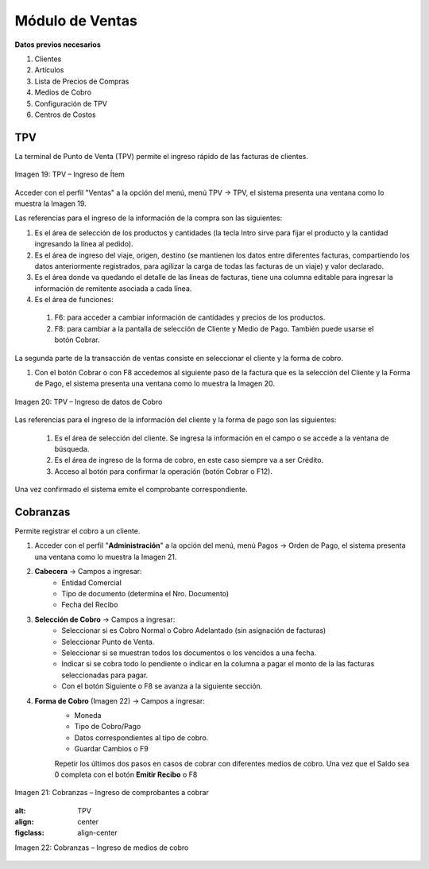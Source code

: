 *****************
Módulo de Ventas
*****************

**Datos previos necesarios**


1. Clientes
2. Artículos
3. Lista de Precios de Compras
4. Medios de Cobro
5. Configuración de TPV
6. Centros de Costos


TPV
---

La terminal de Punto de Venta (TPV) permite el ingreso rápido de las facturas de clientes.

.. figure:: _static/images/ly_tpv_19.png
    :alt: TPV
    :align: center
    :figclass: align-center

    Imagen 19: TPV – Ingreso de Ítem

Acceder con el perfil "Ventas" a la opción del menú, menú TPV →  TPV, el sistema presenta una ventana como lo muestra la Imagen 19.

Las referencias para el ingreso de la información de la compra son las siguientes:

1. Es el área de selección de los productos y cantidades (la tecla Intro sirve para fijar el producto y la cantidad ingresando la línea al pedido).
2. Es el área de ingreso del viaje, origen, destino (se mantienen los datos entre diferentes facturas, compartiendo los datos anteriormente registrados, para agilizar la carga de todas las facturas de un viaje) y valor declarado.
3. Es el área donde va quedando el detalle de las líneas de facturas, tiene una columna editable para ingresar la información de remitente asociada a cada línea.
4. Es el área de funciones:

 1. F6: para acceder a cambiar información de cantidades y precios de los productos.
 2. F8: para cambiar a la pantalla de selección de Cliente y Medio de Pago. También puede usarse el botón Cobrar.

La segunda parte de la transacción de ventas consiste en seleccionar el cliente y la forma de cobro.

1. Con el botón Cobrar o con F8 accedemos al siguiente paso de la factura que es la selección del Cliente y la Forma de Pago, el sistema presenta una ventana como lo muestra la Imagen 20.

.. figure:: _static/images/ly_tpv_20.png
    :alt: TPV
    :align: center
    :figclass: align-center

    Imagen 20: TPV – Ingreso de datos de Cobro

Las referencias para el ingreso de la información del cliente y la forma de pago son las siguientes:

 1. Es el área de selección del cliente. Se ingresa la información en el campo o se accede a la ventana de búsqueda.
 2. Es el área de ingreso de la forma de cobro, en este caso siempre va a ser Crédito.
 3. Acceso al botón para confirmar la operación (botón Cobrar o F12).

Una vez confirmado el sistema emite el comprobante correspondiente.


Cobranzas
---------
Permite registrar el cobro a un cliente.

1. Acceder con el perfil "**Administración**" a la opción del menú, menú Pagos →  Orden de Pago, el sistema presenta una ventana como lo muestra la Imagen 21.
2. **Cabecera** → Campos a ingresar:
    - Entidad Comercial
    - Tipo de documento (determina el Nro. Documento)
    - Fecha del Recibo
3. **Selección de Cobro** → Campos a ingresar: 
    - Seleccionar si es Cobro Normal o Cobro Adelantado (sin asignación de facturas)
    - Seleccionar Punto de Venta.
    - Seleccionar si se muestran todos los documentos o los vencidos a una fecha.	
    - Indicar si se cobra todo lo pendiente o indicar en la columna a pagar el monto de la las facturas seleccionadas para pagar.
    - Con el botón Siguiente o F8 se avanza a la siguiente sección.
4. **Forma de Cobro** (Imagen 22) → Campos a ingresar:
    - Moneda
    - Tipo de Cobro/Pago
    - Datos correspondientes al tipo de cobro.
    - Guardar Cambios o F9

    Repetir los últimos dos pasos en casos de cobrar con diferentes medios de cobro.
    Una vez que el Saldo sea 0 completa con el botón **Emitir Recibo** o F8

.. figure:: _static/images/ly_tpv_21.png
    :alt: TPV
    :align: center
    :figclass: align-center

    Imagen 21: Cobranzas – Ingreso de comprobantes a cobrar

    .. figure:: _static/images/ly_tpv_22.png
    :alt: TPV
    :align: center
    :figclass: align-center

    Imagen 22: Cobranzas – Ingreso de medios de cobro




    